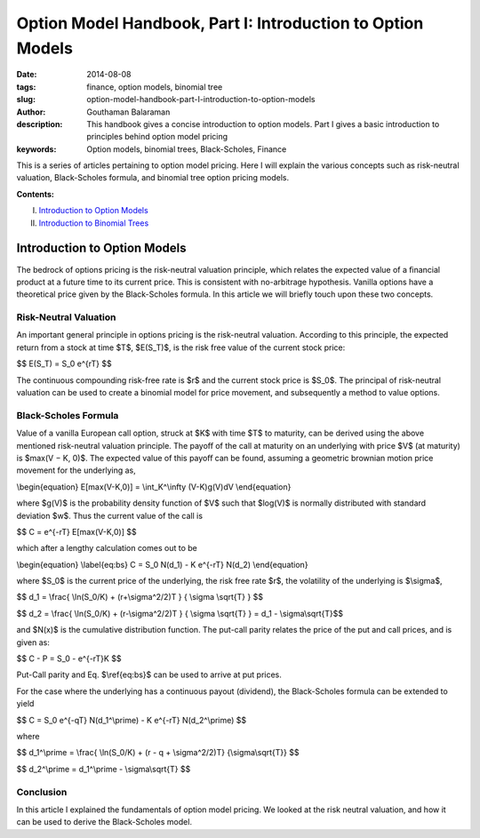 Option Model Handbook, Part I: Introduction to Option Models
############################################################

:date: 2014-08-08
:tags: finance, option models, binomial tree
:slug: option-model-handbook-part-I-introduction-to-option-models
:author: Gouthaman Balaraman
:description: This handbook gives a concise introduction to option models.
 Part I gives a basic introduction to principles behind option model pricing
:keywords: Option models, binomial trees, Black-Scholes, Finance



This is a series of articles pertaining to option model pricing. Here I will
explain the various concepts such as risk-neutral valuation, Black-Scholes formula,
and binomial tree option pricing models. 

**Contents:**

I. `Introduction to Option Models <|filename|option_models.rst>`_
II. `Introduction to Binomial Trees <|filename|intro_binomial_trees.rst>`_


Introduction to Option Models
=============================


The bedrock of options pricing is the risk-neutral valuation principle, which relates the expected value of a 
ﬁnancial product at a future time to its current price. This is consistent with no-arbitrage hypothesis. 
Vanilla options have a theoretical price given by the Black-Scholes formula. In this article we will
briefly touch upon these two concepts.

Risk-Neutral Valuation
----------------------

An important general principle in options pricing is the risk-neutral valuation. According to this principle, the 
expected return from a stock at time $T$, $E(S_T)$, is the risk free value of the current stock price:

$$ E(S_T) = S_0 e^{rT} $$

The continuous compounding risk-free rate is $r$ and the current stock price is $S_0$. 
The principal of risk-neutral valuation can be used to create a binomial model for price movement,
and subsequently a method to value options.

Black-Scholes Formula
---------------------

Value of a vanilla European call option, struck at $K$ with time $T$
to maturity, can be derived using the above mentioned risk-neutral valuation principle. 
The payoﬀ of the call at maturity on an underlying with price $V$ (at maturity) 
is $max(V − K, 0)$. The expected value of this payoﬀ can be found, assuming 
a geometric brownian motion price movement for the underlying as,

\\begin{equation} E[max(V-K,0)] = \\int_K^\\infty (V-K)g(V)dV \\end{equation}


where $g(V)$ is the probability density function of $V$
such that $log(V)$ is normally distributed with standard deviation $w$. 
Thus the current value of the call is

$$  C = e^{-rT} E[max(V-K,0)] $$


which after a lengthy calculation comes out to be 

\\begin{equation} \\label{eq:bs} C = S_0 N(d_1) - K e^{-rT} N(d_2)   \\end{equation}

where $S_0$ is the current price of the underlying, the risk free rate $r$,
the volatility of the underlying is $\\sigma$,

$$ d_1 = \\frac{ \\ln(S_0/K) + (r+\\sigma^2/2)T } { \\sigma \\sqrt{T} } $$

$$ d_2 = \\frac{ \\ln(S_0/K) + (r-\\sigma^2/2)T } { \\sigma \\sqrt{T} }  = d_1 - \\sigma\\sqrt{T}$$

and $N(x)$ is the cumulative distribution function. The put-call parity relates the price of the 
put and call prices, and is given as:

$$ C - P = S_0 - e^{-rT}K $$

Put-Call parity and Eq. $\\ref{eq:bs}$ can be used to arrive at put prices.

For the case where the underlying has a continuous payout (dividend), the 
Black-Scholes formula can be extended to yield

$$ C = S_0 e^{-qT} N(d_1^\\prime) - K e^{-rT} N(d_2^\\prime)  $$

where

$$ d_1^\\prime  = \\frac{ \\ln(S_0/K) +  (r - q + \\sigma^2/2)T} {\\sigma\\sqrt{T}} $$

$$ d_2^\\prime = d_1^\\prime - \\sigma\\sqrt{T} $$



Conclusion
----------

In this article I explained the fundamentals of option model pricing. We looked
at the risk neutral valuation, and how it can be used to derive the Black-Scholes
model.



